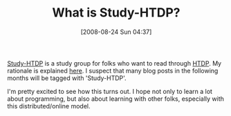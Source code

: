 #+POSTID: 645
#+DATE: [2008-08-24 Sun 04:37]
#+OPTIONS: toc:nil num:nil todo:nil pri:nil tags:nil ^:nil TeX:nil
#+CATEGORY: Article
#+TAGS: Study-HTDP
#+TITLE: What is Study-HTDP?

[[http://groups.google.com/group/study-htdp][Study-HTDP]] is a study group for folks who want to read through [[http://www.htdp.org][HTDP]]. My rationale is explained [[http://groups.google.com/group/study-htdp/browse_thread/thread/5ffa6ad4aca5f406][here]]. I suspect that many blog posts in the following months will be tagged with 'Study-HTDP'.

I'm pretty excited to see how this turns out. I hope not only to learn a lot about programming, but also about learning with other folks, especially with this distributed/online model.



